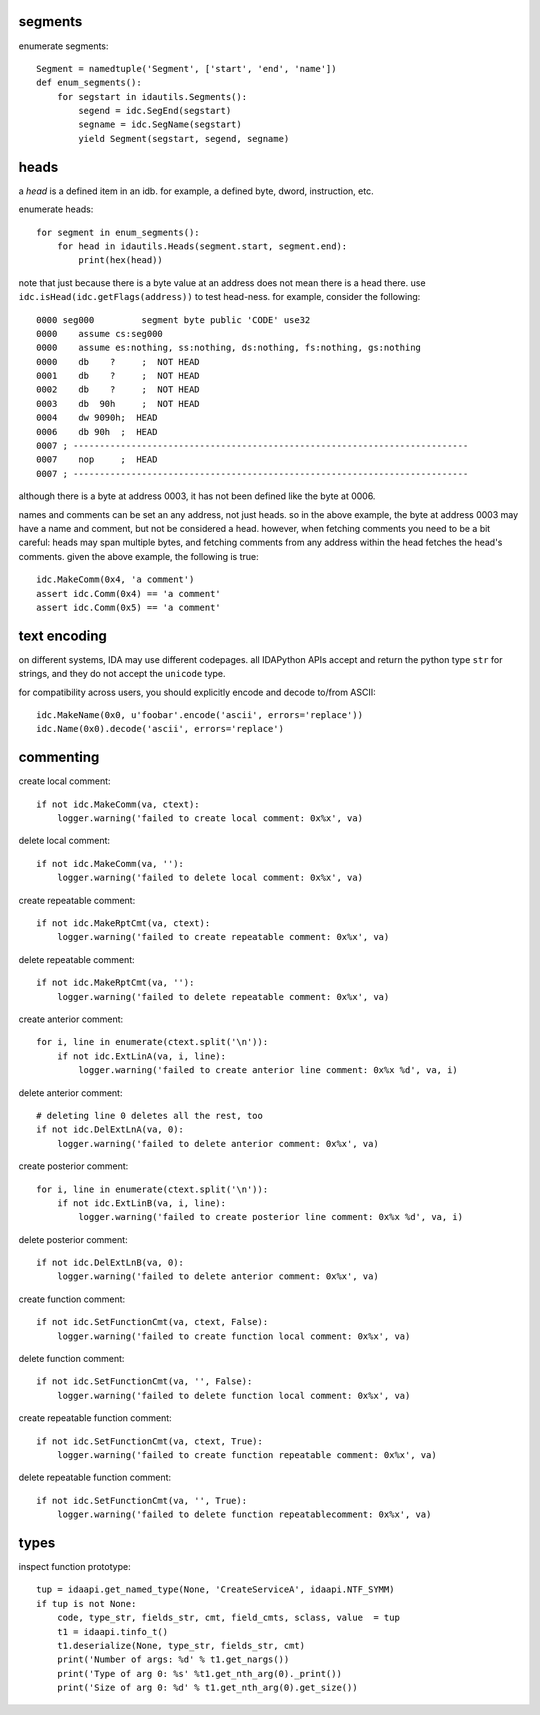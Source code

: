 segments
--------

enumerate segments::

    Segment = namedtuple('Segment', ['start', 'end', 'name'])
    def enum_segments():
        for segstart in idautils.Segments():
            segend = idc.SegEnd(segstart)
            segname = idc.SegName(segstart)             
            yield Segment(segstart, segend, segname)

heads
-----

a `head` is a defined item in an idb.
for example, a defined byte, dword, instruction, etc. 

enumerate heads::

    for segment in enum_segments():
        for head in idautils.Heads(segment.start, segment.end):
            print(hex(head))

note that just because there is a byte value at an address does not mean there is a head there.
use ``idc.isHead(idc.getFlags(address))`` to test head-ness. for example, consider the following::

    0000 seg000		segment	byte public 'CODE' use32
    0000    assume cs:seg000
    0000    assume es:nothing, ss:nothing, ds:nothing, fs:nothing, gs:nothing
    0000    db    ?	;  NOT HEAD
    0001    db    ?	;  NOT HEAD
    0002    db    ?	;  NOT HEAD
    0003    db  90h	;  NOT HEAD
    0004    dw 9090h;  HEAD
    0006    db 90h  ;  HEAD
    0007 ; ---------------------------------------------------------------------------
    0007    nop     ;  HEAD
    0007 ; ---------------------------------------------------------------------------

although there is a byte at address 0003, it has not been defined like the byte at 0006.

names and comments can be set an any address, not just heads. 
so in the above example, the byte at address 0003 may have a name and comment, but not be considered a head.
however, when fetching comments you need to be a bit careful: heads may span multiple bytes, and fetching comments from any address within the head fetches the head's comments.
given the above example, the following is true::

    idc.MakeComm(0x4, 'a comment')
    assert idc.Comm(0x4) == 'a comment'
    assert idc.Comm(0x5) == 'a comment'


text encoding
-------------

on different systems, IDA may use different codepages.
all IDAPython APIs accept and return the python type ``str`` for strings, and they do not accept the ``unicode`` type.

for compatibility across users, you should explicitly encode and decode to/from ASCII::

    idc.MakeName(0x0, u'foobar'.encode('ascii', errors='replace'))
    idc.Name(0x0).decode('ascii', errors='replace')


commenting
----------

create local comment::

    if not idc.MakeComm(va, ctext):
        logger.warning('failed to create local comment: 0x%x', va)

delete local comment::

    if not idc.MakeComm(va, ''):
        logger.warning('failed to delete local comment: 0x%x', va)

create repeatable comment::

    if not idc.MakeRptCmt(va, ctext):
        logger.warning('failed to create repeatable comment: 0x%x', va)
        
delete repeatable comment::

    if not idc.MakeRptCmt(va, ''):
        logger.warning('failed to delete repeatable comment: 0x%x', va)
        
create anterior comment::

    for i, line in enumerate(ctext.split('\n')):
        if not idc.ExtLinA(va, i, line):
            logger.warning('failed to create anterior line comment: 0x%x %d', va, i)
            
delete anterior comment::

    # deleting line 0 deletes all the rest, too
    if not idc.DelExtLnA(va, 0):
        logger.warning('failed to delete anterior comment: 0x%x', va)

create posterior comment::

    for i, line in enumerate(ctext.split('\n')):
        if not idc.ExtLinB(va, i, line):
            logger.warning('failed to create posterior line comment: 0x%x %d', va, i)

delete posterior comment::

    if not idc.DelExtLnB(va, 0):
        logger.warning('failed to delete anterior comment: 0x%x', va)
        
create function comment::

    if not idc.SetFunctionCmt(va, ctext, False):
        logger.warning('failed to create function local comment: 0x%x', va)

delete function comment::

    if not idc.SetFunctionCmt(va, '', False):
        logger.warning('failed to delete function local comment: 0x%x', va)
        
create repeatable function comment::

    if not idc.SetFunctionCmt(va, ctext, True):
        logger.warning('failed to create function repeatable comment: 0x%x', va)
        
delete repeatable function comment::

    if not idc.SetFunctionCmt(va, '', True):
        logger.warning('failed to delete function repeatablecomment: 0x%x', va)


types
--------------------------

inspect function prototype::

    tup = idaapi.get_named_type(None, 'CreateServiceA', idaapi.NTF_SYMM)
    if tup is not None:
        code, type_str, fields_str, cmt, field_cmts, sclass, value  = tup
        t1 = idaapi.tinfo_t()
        t1.deserialize(None, type_str, fields_str, cmt)
        print('Number of args: %d' % t1.get_nargs())
        print('Type of arg 0: %s' %t1.get_nth_arg(0)._print())
        print('Size of arg 0: %d' % t1.get_nth_arg(0).get_size())







